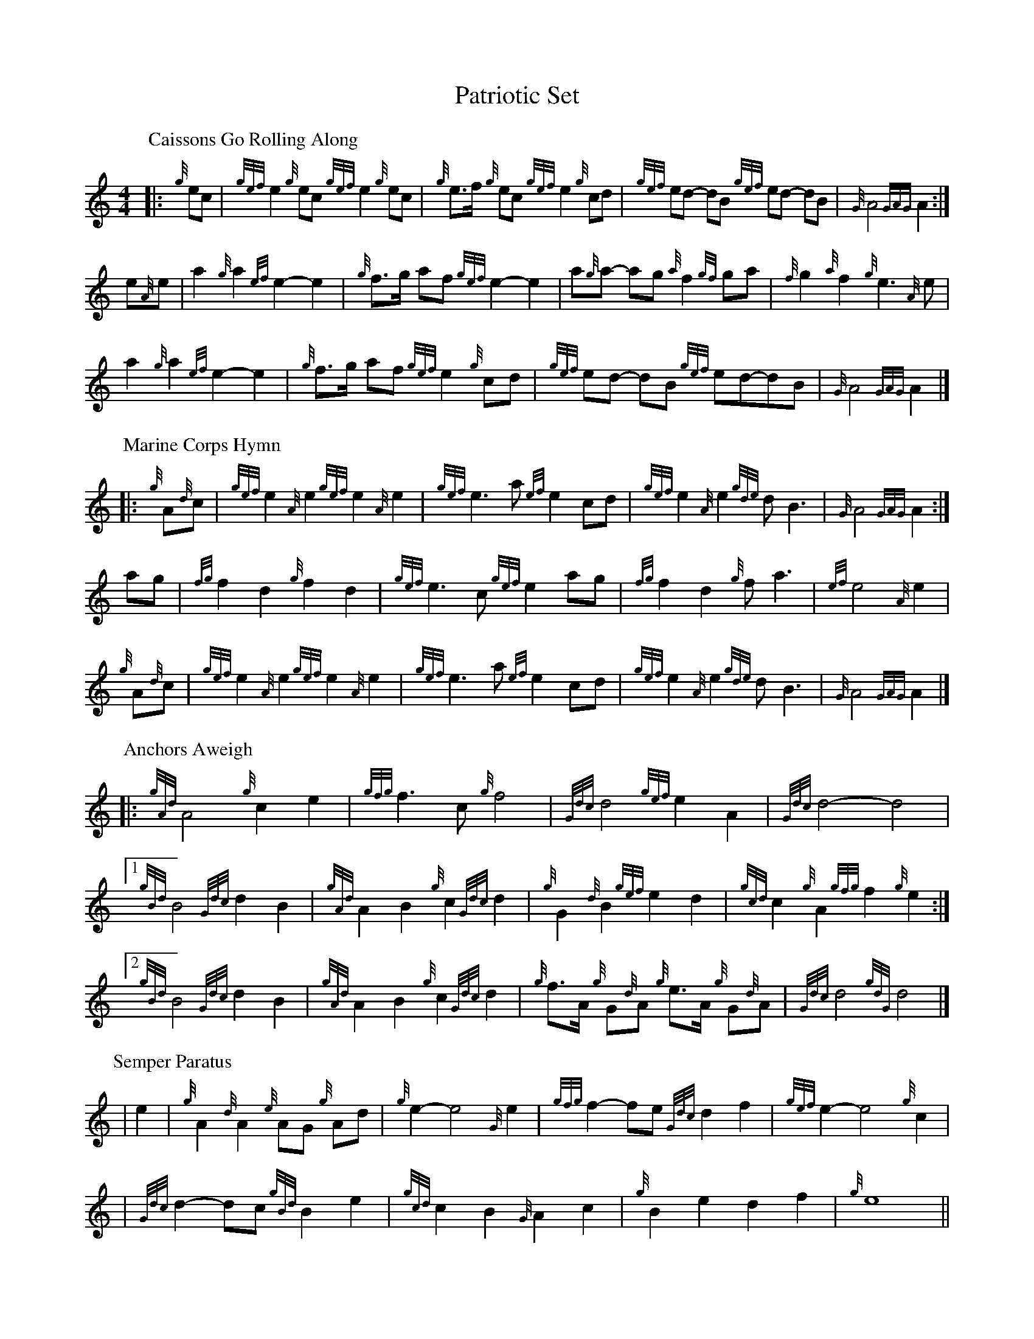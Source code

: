 I:linebreak $
 
X:1
T:Patriotic Set
M:4/4
K:HP
%%MIDI gracedivider 8
P:Caissons Go Rolling Along
|:{g}e1c1|{gef}e2{g}e1c1 {gef}e2{g}e1c1 | {g}e3/2f/2 {g}e1c1 {gef}e2{g}c1d1 | \
{gef}e1d1- d1B1 {gef}e1d1- d1B1 | {G}A4{GAG}A2:|$
e{A}e|a2{g}a2 {ef}e2-e2| {g}f3/2g/2 a1f1 {gef}e2-e2 | a1{g}a1- a1g1 \
{a}f2{gf}g1a1 | {f}g2{a}f2{g}e3{A}e|$
a2{g}a2{ef}e2-e2|{g}f3/2g/2 a1f1{gef}e2{g}c1d1|{gef}e1d1- d1B1 {gef}e1d1-d1B1 | \
{G}A4{GAG}A2 |]$
P:Marine Corps Hymn
|:{g}A1{d}c1| \
{gef}e2{A}e2{gef}e2{A}e2 |{gef}e3a1{ef}e2c1d1|{gef}e2{A}e2{gde}d1B3 |{G}A4{GAG}A2:|$
a1g1 |\
{fg}f2d2{g}f2d2|{gef}e3c1{gef}e2a1g1|{fg}f2d2{g}f1a3 |{ef}e4{A}e2 |$
{g}A1{d}c1| {gef}e2{A}e2{gef}e2{A}e2 |{gef}e3a1{ef}e2c1d1|{gef}e2{A}e2{gde}d1B3 |{G}A4{GAG}A2 |]$
P:Anchors Aweigh
|:{gAd}A4{g}c2e2 |{gfg}f3c1{g}f4 |{Gdc}d4{gef}e2A2 |{Gdc}d4-d4 |$
[1 !rbstop! {gBd}B4 {Gdc}d2B2 |{gAd}A2B2 {g}c2{Gdc}d2 |{g}G2{d}B2{gef}e2d2 | \
{gcd}c2{g}A2{gfg}f2{g}e2 :|$
[2 !rbstop! {gBd}B4 {Gdc}d2B2 |{gAd}A2B2 {g}c2{Gdc}d2 |{g}f3/2A/2 {g}G1{d}A1 \
{g}e3/2A/2 {g}G1{d}A1 |{Gdc}d4{gdG}d4 |]$
P:Semper Paratus
| e2 | {g}A2 {d}A2 {e}AG {g}Ad | {g}e2-e4 {G}e2 | {gfg}f2-fe {Gdc}d2 f2 | \
{gef}e2-e4 {g}c2 |$
| {Gdc}d2-dc {gBd}B2 e2 | {gcd}c2 B2 {G}A2 c2 | {g}B2 e2 d2 f2 | {g}e8 ||$
| {g}A2 {d}A2 {e}AG {g}Ad | {g}e2-e4 {G}e2 | {gfg}f2-fe {Gdc}d2 f2 | \
{gef}e2-e4 {g}c2 |$
| {Gdc}d2-dc {gBd}B2 e2 | {gcd}c2 B2 {G}A2 B2 | {g}ce-ec {g}A2 B2 | {G}A6 |]$

